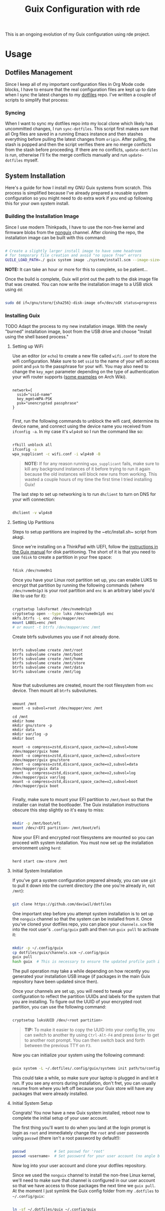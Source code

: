 # -*- org-confirm-babel-evaluate: nil -*-
#+TITLE: Guix Configuration with rde
#+PROPERTY: header-args    :tangle-mode (identity #o444)
#+PROPERTY: header-args:sh :tangle-mode (identity #o555)

This is an ongoing evolution of my Guix configuration using rde project.

* Usage
** Dotfiles Management

Since I keep all of my important configuration files in Org Mode code blocks, I have to ensure that the real configuration files are kept up to date when I sync the latest changes to my [[https://github.com/daviwil/dotfiles][dotfiles]] repo.  I've written a couple of scripts to simplify that process:

*** Syncing

When I want to sync my dotfiles repo into my local clone which likely has uncommitted changes, I run =sync-dotfiles=.  This script first makes sure that all Org files are saved in a running Emacs instance and then stashes everything before pulling the latest changes from =origin=.  After pulling, the stash is popped and then the script verifies there are no merge conflicts from the stash before proceeding.  If there are no conflicts, =update-dotfiles= is run, otherwise I'll fix the merge conflicts manually and run =update-dotfiles= myself.

** System Installation

Here's a guide for how I install my GNU Guix systems from scratch.  This process is simplified because I've already prepared a reusable system configuration so you might need to do extra work if you end up following this for your own system install.

*** Building the Installation Image

Since I use modern Thinkpads, I have to use the non-free kernel and firmware blobs from the [[https://gitlab.com/nonguix/nonguix][nonguix]] channel.  After cloning the repo, the installation image can be built with this command:

#+begin_src sh

  # Create a slightly larger install image to have some headroom
  # for temporary file creation and avoid "no space free" errors
  GUILE_LOAD_PATH=./ guix system image ./system/install.scm --image-size=6G

#+end_src

*NOTE:* It can take an hour or more for this to complete, so be patient...

Once the build is complete, Guix will print out the path to the disk image file that was created.  You can now write the installation image to a USB stick using =dd=:

#+begin_src sh

  sudo dd if=/gnu/store/{sha256}-disk-image of=/dev/sdX status=progress

#+end_src

*** Installing Guix

TODO Adapt the process to my new installation image.
With the newly "burned" installation image, boot from the USB drive and choose "Install using the shell based process."

**** Setting up WiFi

Use an editor (or =echo=) to create a new file called =wifi.conf= to store the wifi configuration.  Make sure to set =ssid= to the name of your wifi access point and =psk= to the passphrase for your wifi.  You may also need to change the =key_mgmt= parameter depending on the type of authentication your wifi router supports ([[https://wiki.archlinux.org/index.php/Wpa_supplicant#Configuration][some examples]] on Arch Wiki).

#+begin_src

  network={
    ssid="ssid-name"
    key_mgmt=WPA-PSK
    psk="unencrypted passphrase"
  }

#+end_src

First, run the following commands to unblock the wifi card, determine its device name, and connect using the device name you received from =ifconfig -a=.  In my case it's =wlp4s0= so I run the command like so:

#+begin_src sh

  rfkill unblock all
  ifconfig -a
  wpa_supplicant -c wifi.conf -i wlp4s0 -B

#+end_src

#+begin_quote

*NOTE:* If for any reason running =wpa_supplicant= fails, make sure to kill any background instances of it before trying to run it again because the old instances will block new runs from working.  This wasted a couple hours of my time the first time I tried installing Guix!

#+end_quote

The last step to set up networking is to run =dhclient= to turn on DNS for your wifi connection:

#+begin_src sh

  dhclient -v wlp4s0

#+end_src

**** Setting Up Partitions

Steps to setup partitions are inspired by the ~etc/install.sh~ script from akagi.

Since we're installing on a ThinkPad with UEFI, follow the [[https://guix.gnu.org/manual/en/guix.html#Disk-Partitioning][instructions in the Guix manual]] for disk partitioning.  The short of it is that you need to use =fdisk= to create a partition in your free space:

#+begin_src sh

  fdisk /dev/nvme0n1

#+end_src

Once you have your Linux root partition set up, you can enable LUKS to encrypt that partition by running the following commands (where =/dev/nvme0n1p3= is your root partition and =enc= is an arbitrary label you'd like to use for it):

#+begin_src sh

  cryptsetup luksFormat /dev/nvme0n1p3
  cryptsetup open --type luks /dev/nvme0n1p5 enc
  mkfs.btrfs -L enc /dev/mapper/enc
  mount LABEL=enc /mnt
  # or mount -t btrfs /dev/mapper/enc /mnt

#+end_src

Create btrfs subvolumes you use if not already done.

#+begin_src

btrfs subvolume create /mnt/root
btrfs subvolume create /mnt/boot
btrfs subvolume create /mnt/home
btrfs subvolume create /mnt/store
btrfs subvolume create /mnt/data
btrfs subvolume create /mnt/log

#+end_src

Now that subvolumes are created, mount the root filesystem from =enc= device. Then mount all =btrfs= subvolumes.

#+begin_src

umount /mnt
mount -o subvol=root /dev/mapper/enc /mnt

cd /mnt
mkdir home
mkdir gnu/store -p
mkdir data
mkdir var/log -p
mkdir boot

mount -o compress=zstd,discard,space_cache=v2,subvol=home /dev/mapper/guix home
mount -o compress=zstd,discard,space_cache=v2,subvol=store /dev/mapper/guix gnu/store
mount -o compress=zstd,discard,space_cache=v2,subvol=data /dev/mapper/guix data
mount -o compress=zstd,discard,space_cache=v2,subvol=log /dev/mapper/guix var/log
mount -o compress=zstd,discard,space_cache=v2,subvol=boot /dev/mapper/guix boot

#+end_src

Finally, make sure to mount your EFI partition to =/mnt/boot= so that the installer can install the bootloader.  The Guix installation instructions obscure this step slightly so it's easy to miss:

#+begin_src sh

  mkdir -p /mnt/boot/efi
  mount /dev/<EFI partition> /mnt/boot/efi

#+end_src

Now your EFI and encrypted root filesystems are mounted so you can proceed with system installation.  You must now set up the installation environment using =herd=:

#+begin_src sh

  herd start cow-store /mnt

#+end_src

**** Initial System Installation

If you've got a system configuration prepared already, you can use =git= to pull it down into the current directory (the one you're already in, not =/mnt=):

#+begin_src sh

  git clone https://github.com/daviwil/dotfiles

#+end_src

One important step before you attempt system installation is to set up the =nonguix= channel so that the system can be installed from it.  Once you've cloned your dotfiles repo, you can place your =channels.scm= file into the root user's =.config/guix= path and then run =guix pull= to activate it:

#+begin_src sh

  mkdir -p ~/.config/guix
  cp dotfiles/guix/channels.scm ~/.config/guix
  guix pull
  hash guix  # This is necessary to ensure the updated profile path is active!

#+end_src

The pull operation may take a while depending on how recently you generated your installation USB image (if packages in the main Guix repository have been updated since then).

Once your channels are set up, you will need to tweak your configuration to reflect the partition UUIDs and labels for the system that you are installing.  To figure out the UUID of your encrypted root partition, you can use the following command:

#+begin_src sh

  cryptsetup luksUUID /dev/<root partition>

#+end_src

#+begin_quote

**TIP:** To make it easier to copy the UUID into your config file, you can switch to another tty using =Ctrl-Alt-F4= and press =Enter= to get to another root prompt.  You can then switch back and forth between the previous TTY on =F3=.

#+end_quote

Now you can initialize your system using the following command:

#+begin_src sh

  guix system -L ~/.dotfiles/.config/guix/systems init path/to/config.scm /mnt

#+end_src

This could take a while, so make sure your laptop is plugged in and let it run.  If you see any errors during installation, don't fret, you can usually resume from where you left off because your Guix store will have any packages that were already installed.

**** Initial System Setup

Congrats!  You now have a new Guix system installed, reboot now to complete the initial setup of your user account.

The first thing you'll want to do when you land at the login prompt is login as =root= and immediately change the =root= and user passwords using =passwd= (there isn't a root password by default!):

#+begin_src sh

  passwd             # Set passwd for 'root'
  passwd <username>  # Set password for your user account (no angle brackets)

#+end_src

Now log into your user account and clone your dotfiles repository.

Since we used the =nonguix= channel to install the non-free Linux kernel, we'll need to make sure that channel is configured in our user account so that we have access to those packages the next time we =guix pull=.  At the moment I just symlink the Guix config folder from my =.dotfiles= to =~/.config/guix=:

#+begin_src sh

  ln -sf ~/.dotfiles/guix ~/.config/guix

#+end_src

Verify that your =channels.scm= file is in the target path (=~/.config/guix/channels.scm=) and then run =guix pull= to sync in the new channel.

Now you can install the packages that you want to use for day-to-day activities.  I separate different types of packages into individual manifest files and manage them with my =activate-profiles= script:

#+begin_src sh

  activate-profiles desktop emacs

#+end_src

Now the packages for these manifests will be installed and usable.  They can be updated in the future by using the =update-profiles= script.

** Next steps ?
- need to find a way to centralize shortcut management.
* System
** Channels

Guix supports the concept of [[https://guix.gnu.org/manual/en/html_node/Channels.html#Channels][channels]] which contain Guix package definitions that can be installed on your machine.  Aside from the =%default-channels= list, I also use the [[https://gitlab.com/nonguix/nonguix][Nonguix]] channel to install packages that aren't included with Guix by default like the non-free Linux kernel. I generate my real =.config/guix/channels.scm= file based on this snippets.

*Channel commits*
=freeze= keyword is necessary until better lookup-commits function.
#+NAME: channel-commits
#+begin_src emacs-lisp
'((base .
   ((freeze      . nil)
    (nonguix     . "674d04a5fbd8689ab5ff27271a656f711fc77c54")
    (rde         . "051e0f77aef5610d1e74745cf9e2303b034462c3")
    (guixrus     . "b6b33d810d7eb871ae250f86f64a009f6907db42")
    (guix-url    . "https://git.savannah.gnu.org/git/guix.git")
    (guix        . "8f0d45ccac3f6cee69eba8de5e4ae5e5555f1a3d")))
  (Precision-3571 .
   ((freeze      . nil)
    (guixrus     . "df9cf64d55fa14d2640d65ac845383a0c49a3ed4"))))
#+end_src

#+NAME: lookup-commits
#+begin_src emacs-lisp :var data=channel-commits var="a var name"
(let* ((subtree (assoc (intern system-name) data))
       (change-url (cdr (assoc 'guix-url subtree)))
       (try-it (or (cdr (assoc 'freeze subtree))
                   (cdr (assoc 'freeze (assoc 'base data))))))
  (if (equal var 'guix-url)
    (if (stringp change-url)
        `(url ,change-url)
        `(url ,(cdr (assoc 'guix-url (assoc 'base data)))))
    (if try-it
      (let* ((try-system-name-commit
               (cdr (assoc var (assoc (intern system-name) data)))))
        (if (stringp try-system-name-commit)
          `(commit ,try-system-name-commit)
          `(commit ,(cdr (assoc var (assoc 'base data))))))
      "")))
#+end_src

#+RESULTS: lookup-commits

*.config/guix/channels.scm:*

#+begin_src scheme :tangle ".guix-channel" :noweb yes
(channel
  (version 0)
  (url "/home/graves/.dotfiles/")
  (dependencies
    (channel
      (name nonguix)
      (url "https://gitlab.com/nonguix/nonguix")
      <<lookup-commits(var='nonguix)>>
      (introduction
        (make-channel-introduction
          "897c1a470da759236cc11798f4e0a5f7d4d59fbc"
          (openpgp-fingerprint
            "2A39 3FFF 68F4 EF7A 3D29  12AF 6F51 20A0 22FB B2D5"))))
    (channel
      (name rde)
      (url "https://git.sr.ht/~abcdw/rde")
      <<lookup-commits(var='rde)>>
      (introduction
        (make-channel-introduction
          "257cebd587b66e4d865b3537a9a88cccd7107c95"
          (openpgp-fingerprint
            "2841 9AC6 5038 7440 C7E9  2FFA 2208 D209 58C1 DEB0"))))
    (channel
      (name guixrus)
      (url "https://git.sr.ht/~whereiseveryone/guixrus")
      <<lookup-commits(var='guixrus)>>
      (introduction
        (make-channel-introduction
          "7c67c3a9f299517bfc4ce8235628657898dd26b2"
          (openpgp-fingerprint
            "CD2D 5EAA A98C CB37 DA91  D6B0 5F58 1664 7F8B E551"))))
    (channel
      (name guix)
      <<lookup-commits(var='guix-url)>>
      <<lookup-commits(var='guix)>>
      (introduction
        (make-channel-introduction
          "9edb3f66fd807b096b48283debdcddccfea34bad"
          (openpgp-fingerprint
            "BBB0 2DDF 2CEA F6A8 0D1D  E643 A2A0 6DF2 A33A 54FA"))))))
#+end_src

While working in some projects / directories, or when testing patches to packages and services, I may use a local channel. The configuration associated with it is stored right here. Also adding the last channel.
This part is using conditional tangling.

#+begin_src scheme :tangle "~/.config/guix/channels.scm"
;; (use-modules (guix ci)
;;              (guix channels))

(list
 (channel
  (name 'dotfiles)
  (branch "main")
  (url "/home/graves/.dotfiles/"))
 ;; (channel-with-substitutes-available
  ;; %default-guix-channel
  ;; "https://ci.guix.gnu.org")
  )
#+end_src

** File Systems

Each computer has its own file system. The small snippet =lookup= allows to use a simple ~alist~ for storing file system information.

*Devices*
#+NAME: devices
#+begin_src emacs-lisp
'((Precision-3571 .
   ((efi         . /dev/nvme0n1p1)
    (swap        . /dev/nvme0n1p2)
    (uuid-mapped . 86106e76-c07f-441a-a515-06559c617065)))
  (20AMS6GD00 .
   ((efi         . /dev/sda1)
    (swap        . /dev/sda2)
    (uuid-mapped . a9319ee9-f216-4cad-bfa5-99a24a576562))))
#+end_src

#+NAME: lookup
#+begin_src emacs-lisp :var data=devices var="a var name"
; get the value of device-type var
(cdr (assoc var
            ; in sub-alist with the right system-name
        (assoc (intern system-name) data)))
#+end_src

*File systems*
#+begin_src scheme :noweb-ref host-features :noweb yes

;;; Hardware/host specifis features

;; TODO: Switch from UUIDs to partition labels For better
;; reproducibilty and easier setup.  Grub doesn't support luks2 yet.

(define %swap-device
  (swap-space (target "<<lookup(var='swap)>>")))

(define %mapped-device
  (mapped-device
    (source (uuid "<<lookup(var='uuid-mapped)>>"))
    (targets (list "enc"))
    (type luks-device-mapping)))

(define file-systems
  (append
   (map (match-lambda
	  ((subvol . mount-point)
	   (file-system
	     (type "btrfs")
	     ;;(device (file-system-label "enc"))
	     (device "/dev/mapper/enc")
	     (mount-point mount-point)
	     (options (format #f "autodefrag,compress=zstd,ssd_spread,space_cache=v2,subvol=~a" subvol))
	     (dependencies (list %mapped-device))
	     )))
	'((root . "/")
	  (store  . "/gnu/store")
	  (home . "/home")
	  (data . "/data")
	  (boot . "/boot")
	  (log  . "/var/log")))
   (list (file-system
           (mount-point "/boot/efi")
           (type "vfat")
           (device "<<lookup(var='efi)>>"))))
  )
#+end_src

** Host Features

*Guile modules*
#+begin_src scheme :noweb-ref system-modules :noweb-sep "\n"
  #:use-module (gnu system)
  #:use-module (gnu system file-systems)
  #:use-module (gnu system mapped-devices)
  #:use-module (gnu system linux-initrd)
  #:use-module (nongnu system linux-initrd)
  #:use-module (nongnu packages linux)
  #:use-module (ice-9 popen)
  #:use-module (ice-9 rdelim)
#+end_src

*Host features*
#+begin_src scheme :noweb-ref host-features

;;; Hardware/host specifis features

;; TODO: Switch from UUIDs to partition labels For better
;; reproducibilty and easier setup.  Grub doesn't support luks2 yet.

(define product-name
  (call-with-input-file "/sys/devices/virtual/dmi/id/product_name"
    (lambda (port) (read-line port))))

(define %host-features
  (list
   (feature-host-info
    #:host-name product-name
    #:timezone  "Europe/Paris")
   ;;; Allows to declare specific bootloader configuration,
   ;;; grub-efi-bootloader used by default
   ;; (feature-bootloader)
   (feature-file-systems
    #:mapped-devices (list %mapped-device)
    #:swap-devices (list %swap-device)
    #:file-systems  file-systems)
   (feature-kernel
    #:kernel linux
    #:initrd microcode-initrd
    #:initrd-modules (append (list "vmd") %base-initrd-modules)
    #:kernel-arguments
    (append (list "quiet" "rootfstype=btrfs") %default-kernel-arguments)
    #:firmware (list linux-firmware))
   (feature-hidpi)))

#+end_src

** Live OS / USB Installation Image

To install Guix on another machine, you first to build need a USB image. Since I use laptops that require non-free components, I have to build a custom installation image with the full Linux kernel. I also include a few other programs that are useful for the installation process. I adapted this image from [[https://gitlab.com/nonguix/nonguix/blob/master/nongnu/system/install.scm][one found on the Nonguix repository]], hence the copyright header.

*./usb-install.scm:*

#+begin_src scheme :tangle ./usb-install.scm :noweb yes
(define-module (usb-install)
  #:use-module (rde features)
  #:use-module (rde features base)
<<system-modules>>
<<user-features-modules>>
  #:use-module (rde features keyboard)
  #:use-module (rde features system)
  #:use-module (rde features fontutils)
  #:use-module (rde features terminals)
  #:use-module (rde features shells)
  #:use-module (rde features shellutils)
  #:use-module (rde features networking)
  #:use-module (rde packages)
  #:use-module (srfi srfi-26)
  #:use-module (gnu services)
  #:use-module (gnu services base)
  #:use-module (gnu services shepherd)
  #:use-module (gnu system keyboard)
  #:use-module (gnu packages)
  #:use-module (gnu system install)
  #:use-module (gnu system accounts)
  #:use-module (gnu system shadow)
  #:use-module (gnu packages)
  #:use-module (gnu packages compression)
  #:use-module (gnu packages version-control)
  #:use-module (gnu packages vim)
  #:use-module (gnu packages fonts)
  #:use-module (gnu packages bash)
  #:use-module (gnu packages rust-apps)
  #:use-module (gnu packages curl)
  #:use-module (gnu packages base)
  #:use-module (gnu packages bootloaders)
  #:use-module (gnu packages certs)
  #:use-module (gnu packages emacs)
  #:use-module (gnu packages gnome)
  #:use-module (gnu packages fontutils)
  #:use-module (gnu packages admin)
  #:use-module (gnu packages linux)
  #:use-module (gnu packages mtools)
  #:use-module (gnu packages file-systems)
  #:use-module (guix gexp)
  #:use-module (guix inferior)
  #:use-module (guix channels)
  #:use-module (guix modules)
  #:use-module (ice-9 match)
  #:use-module (nongnu packages linux)
  #:use-module ((system desktop) #:prefix desktop:)
  ;;#:use-module ((system connections) #:prefix connections:)
)

(define imported:%installation-services
  (@@ (gnu system install) %installation-services))

(use-modules (gnu system file-systems))
(define-public live-file-systems
  (list (file-system
           (mount-point "/")
           (device (file-system-label "Guix_image"))
           (type "ext4"))
         (file-system
           (mount-point "/tmp")
           (device "none")
           (type "tmpfs")
           (check? #f))))

;;; User features are used for both live-os and usb-image.
<<user-features>>

(use-modules (gnu services))
(define-public live-install
  (rde-config
   (features
    (append
     %user-features
     (list
      ;; (feature-host-info
       ;; #:host-name "gnu"
       ;; #:timezone  "Europe/Paris")
      (feature-file-systems
       #:file-systems
       ;; (append
        live-file-systems
         ;; (list %pseudo-terminal-file-system
               ;; %shared-memory-file-system
               ;; %efivars-file-system
               ;; %immutable-store))
        )
      (feature-kernel
       #:kernel linux
       #:firmware (list linux-firmware))
      (feature-base-packages
       #:system-packages
       (append
        (list
         ripgrep vim git
         exfat-utils fuse-exfat ntfs-3g
         zip unzip
         network-manager
         emacs-no-x-toolkit
         curl htop gnu-make
         glibc         ; for 'tzselect' & co.
         fontconfig
         font-dejavu font-gnu-unifont
         grub          ; mostly so xrefs to its manual work
         nss-certs)    ; To access HTTPS, use git, etc.
        %base-packages-disk-utilities
        %base-packages))
      (feature-base-services
       #:guix-substitute-urls
       (cons*
        "https://substitutes.nonguix.org"
        ;; (string-append "https://" (getenv "URI_service_substitutes"))
        %default-substitute-urls)
       #:guix-authorized-keys
       (cons*
        (local-file "./keys/nonguix.pub")
        (local-file "./keys/my-substitutes-key.pub")
        %default-authorized-guix-keys)
       #:base-services
       (let* ((path "/share/consolefonts/ter-132n")
              (font #~(string-append #$font-terminus #$path))
              (ttys '("tty1" "tty2" "tty3" "tty4" "tty5" "tty6")))
         (append
          (list
           (simple-service
            'channels-and-sources
            etc-service-type
            `(("channels.scm" ,(local-file "../.config/guix/channels.scm"))
              ("guix-sources" ,(local-file "../.local/src/guix"
                                           #:recursive? #t))
              ("rde-sources" ,(local-file "../.local/src/rde"
                                          #:recursive? #t)))))
          (modify-services (imported:%installation-services)
            (console-font-service-type
             config =>
             (map (cut cons <> font) ttys))
            )))))))))

(define-public live-usb
  (rde-config-operating-system live-install))

#+end_src

#+begin_src scheme :noweb-ref live-os
(use-modules (gnu services))
(define-public live-config
  (rde-config
   (features
    (append
     %user-features
     %main-features
     (list
      ;; (feature-host-info
       ;; #:host-name "gnu"
       ;; #:timezone  "Europe/Paris")

      (feature-file-systems
       #:file-systems live-file-systems)
      (feature-kernel
       #:kernel linux
       #:firmware (list linux-firmware))
      (feature-hidpi)
      (feature-custom-services
       #:feature-name-prefix 'live
       #:system-services
       (list
        (simple-service
         'channels-and-sources
         etc-service-type
         `(("channels.scm" ,(local-file "../.config/guix/channels.scm"))
           ("guix-sources" ,(local-file "../.local/src/guix"
                                        #:recursive? #t))
           ("rde-sources" ,(local-file "../.local/src/rde"
                                       #:recursive? #t))))
        (service
         gc-root-service-type
         (list %he))
        )))))))

(define-public live-os
  (rde-config-operating-system live-config))

#+end_src

*Guile modules*

#+begin_src scheme :noweb-ref modules :noweb-sep "\n"
  #:use-module (usb-install)
#+end_src

** System connections

First defining functions that allow the treatment of system connections.

#+begin_src scheme :tangle ./system/connections-utils.scm
;; NOTE: This file is generated from ~/.dotfiles/System.org.  Please see commentary there.
(define-module (system connections-utils)
  #:use-module (ice-9 match)
  #:use-module (ice-9 format)
  #:use-module (srfi srfi-1)
  #:use-module (srfi srfi-9)
  #:use-module (srfi srfi-11)
  #:use-module (srfi srfi-26)
  #:use-module (gnu home services)
  #:use-module (gnu home-services-utils)
  #:use-module (gnu services)
  #:use-module (gnu services shepherd)
  #:use-module (gnu services configuration)
  #:use-module (gnu packages gnome)
  #:use-module (guix packages)
  #:use-module (guix gexp)
  #:use-module (guix monads)
  #:use-module (guix modules)
  #:use-module (guix build utils)
  #:use-module (guix utils)
  #:use-module (guix records)
  #:use-module ((guix import utils) #:select (flatten))
  #:export (system-connections-configuration
            system-connections-extension
            system-connections-service-type
            serialize-system-connections-config))

(define (serialize-connection-section-header name value)
  (format #f "[~a~a]\n" (uglify-field-name name)
	  (if value (format #f " \"~a\"" value) "")))

(define serialize-connection-section
  (match-lambda
    ((name options)
     (cons
      (serialize-connection-section-header name #f)
      (serialize-alist #f options)))
    ((name value options)
     (cons
      (serialize-connection-section-header name value)
      (serialize-alist #f options)))))

(define (serialize-connection-config field-name val)
  #~(string-append #$@(append-map serialize-connection-section val)))

(define connection-config? list?)

(define-configuration system-connection-extension
  (config
   (connection-config '())
   "List of system connections sections.  The same format as in
@code{home-git-configuration}."))

(define-configuration system-connections-configuration
  (package
   (package network-manager)
   "The NetworkManager package to use.")
  (config
   (connection-config '())
   "List of sections and corresponding options.  Something like this:

@lisp
`((sendmail
   ((annotate . #t))))
@end lisp

will turn into this:

@example
[sendmail]
annotate=true
@end example")
  (config-extra-content
   (string-or-gexp "")
   "String or value of string-valued g-exps will be added to the end
of the configuration file."))

(define (add-connections-configuration config)

  (define (serialize-boolean val)
    (if val "true" "false"))

  (define (serialize-val val)
    (cond
     ((list? val) (serialize-list val))
     ((boolean? val) (serialize-boolean val))
     ((or (number? val) (symbol? val)) (list (maybe-object->string val)))
     (else (list val))))

  (define (serialize-field key val)
    (let ((val (serialize-val val))
          (key (symbol->string key)))
      `(,key "=" ,@val "\n")))

  (let ((connection-config
         (map car (map cdr (system-connections-configuration-config config)))))
    (map
     (lambda (con)
       (let ((name (cdr (car (car (cdr (car con)))))))
         `(,(string-append "/etc/NetworkManager/system-connections.ln/"
                           (string-delete #\space name) ".nmconnection")
           ,(apply mixed-text-file
                   (string-delete #\space name)
                   (flatten (generic-serialize-ini-config
                             #:combine-ini interpose
                             #:combine-alist list
                             #:combine-section-alist cons*
                             #:serialize-field serialize-field
                             #:fields con))))))
     connection-config)))

  ;; (let ((connection-config
  ;;        (map car (map cdr (system-connections-configuration-config config)))))
  ;;   `(("NetworkManager"
  ;;      ,(file-union
  ;;        "system-connections.ln"
  ;;        (map
  ;;         (lambda (con)
  ;;           (let ((name (cdr (car (car (cdr (car con)))))))
  ;;             `(,(string-append "system-connections.ln/"
  ;;                               (string-delete #\space name) ".nmconnection")
  ;;               ,(apply mixed-text-file
  ;;                       (string-delete #\space name)
  ;;                       (flatten (generic-serialize-ini-config
  ;;                                 #:combine-ini interpose
  ;;                                 #:combine-alist list
  ;;                                 #:combine-section-alist cons*
  ;;                                 #:serialize-field serialize-field
  ;;                                 #:fields con))))))
  ;;         connection-config)))))
  ;; )

(define (add-system-connection-packages config)
  (list (system-connections-configuration-package config)))

(define (system-connection-extensions original-config extension-configs)
  (system-connections-configuration
   (inherit original-config)
   (config
    (append (system-connections-configuration-config original-config)
	    (append-map
	     system-connection-extension-config extension-configs)))))

(define system-connections-service-type
  (service-type (name 'system-connections)
                (extensions
                 (list (service-extension
                        ;; etc-service-type
                        special-files-service-type
                        add-connections-configuration)
                       ;; (service-extension
                       ;;  home-profile-service-type
                       ;;  add-system-connection-packages)
                  ))
		(compose identity)
		(extend system-connection-extensions)
                (default-value (system-connections-configuration))
                (description "Install and configure system-connections for NetworkManager.")))

(define (generate-system-connections-documentation)
  (generate-documentation
   `((system-connections-configuration
      ,system-connections-configuration-fields))
   'system-connections-configuration))

#+end_src

Defining all system connections.

#+begin_src scheme :tangle ./system/connections.scm
;; NOTE: This file is generated from ~/.dotfiles/System.org.  Please see commentary there.
(define-module (system connections)
  #:use-module (system connections-utils)
  #:use-module (gnu services)
  #:use-module (gnu services shepherd)
  #:use-module (gnu services configuration)
  #:use-module (guix packages)
  #:use-module (guix gexp)
  #:use-module (guix build utils)
  #:use-module (ice-9 string-fun)
  #:use-module (ice-9 popen)
  #:use-module (ice-9 rdelim))

(define (wpa-psk-connection connection-id)
  (let* ((connection_id
           (string-replace-substring connection-id "-" "_"))
         (port
          (open-input-pipe
           (string-append "pass show wifi/" connection_id " 2>/dev/null")))
         (connection-psk (read-line port))
         (connection-name
          (when (string=? (read-delimited " " port) "Username:")
            (read-line port))))
    (close-pipe port)
    `(,connection-name
      ((connection
        ((id . ,connection-name)
         (uuid . ,connection-id)
         (type . wifi)))
       (wifi
        ((mode . infrastructure)
         (ssid . ,connection-name)))
       (wifi-security
        ((auth-alg . open)
         (key-mgmt . wpa-psk)
         (psk . ,connection-psk)))
       (ipv4 ((method . auto)))
       (ipv6 ((addr-gen-mode . stable-privacy)
              (method . auto)))))))

(define (wpa-eap-connection connection-id connection-eap)
  (let* ((connection_id
           (string-replace-substring connection-id "-" "_"))
         (port
          (open-input-pipe
           (string-append "pass show wifi/" connection_id " 2>/dev/null")))
         (connection-password (read-line port))
         (connection-identity
          (when (string=? (read-delimited " " port) "Username:")
            (read-line port)))
         (connection-name
          (when (string=? (read-delimited " " port) "URI:")
            (read-line port))))
    (close-pipe port)
    `(,connection-name
      ((connection
        ((id . ,connection-name)
         (uuid . ,connection-id)
         (type . wifi)))
       (wifi
        ((mode . infrastructure)
         (ssid . ,connection-name)))
       (wifi-security ((key-mgmt . wpa-eap)))
       ("802-1x"
        ((eap . ,connection-eap)
         (identity . ,connection-identity)
         (password . ,connection-password)
         (phase2-auth . mschapv2)))
       (ipv4 ((method . auto)))
       (ipv6 ((addr-gen-mode . stable-privacy)
              (method . auto)))))))

(define-public services
  (cons*
   (service
    system-connections-service-type
    (system-connections-configuration
     (config
      `(,(wpa-psk-connection "48d6ad3c-a415-4f46-b4db-6722f30d6ce4")
        ,(wpa-psk-connection "6aa57df9-ce9f-4fa7-a0de-c13f9120b392")
        ,(wpa-psk-connection "100deaa3-5775-46f2-ba53-1641889f5934")
        ,(wpa-psk-connection "dfb8c014-f4a0-4484-ac0e-48a5f7ad1b28")
        ,(wpa-psk-connection "e525ce2a-05f7-45d0-9cce-22ca44d9eaac")
        ,(wpa-psk-connection "2aa8f21b-ce79-42f9-8475-82c1f3f6a091")
        ,(wpa-psk-connection "9dceec52-08b0-4b60-8254-0cfb386d8e19")
        ,(wpa-psk-connection "dba6f528-451f-440e-953b-c9d2ebae61d4")
        ,(wpa-psk-connection "7db52c41-bec4-4763-977d-873e07377fc3")
        ,(wpa-psk-connection "85a2f17b-39f4-4ff9-8914-0b175a266913")
        ,(wpa-psk-connection "92c2cea4-f8c1-4ff3-a71d-9512309a09ba")
        ,(wpa-psk-connection "8213663d-a88f-430c-804f-916e97238692")
        ,(wpa-psk-connection "683a3c4d-9d63-444f-819d-91f9ad512cdc")
        ,(wpa-psk-connection "62d31516-d06a-4a2b-b240-5b39866eace8")
        ,(wpa-psk-connection "d5d5ed62-5a95-47e9-8c80-2aba90d8cab1")
        ,(wpa-eap-connection
          "61201506-ff48-4e37-9089-083bfb0384b0" "peap;")
        ,(wpa-eap-connection
          "e7d0c5aa-92fe-4686-bd54-0bc447ddf775" "ttls;")
        ,(wpa-eap-connection
          "8f03eb94-be5c-4d44-a6f7-f2c8290d4552" "ttls;")
        ,(let* ((connection-id "dfacb629-a107-4714-a4f6-7d6bf2e661f0")
                (connection_id
                 (string-replace-substring connection-id "-" "_"))
                (port
                 (open-input-pipe
                  (string-append "pass show wifi/" connection_id " 2>/dev/null")))
                (connection-password (read-line port))
                (connection-identity
                 (when (string=? (read-delimited " " port) "Username:")
                   (read-line port)))
                (connection-name
                 (when (string=? (read-delimited " " port) "URI:")
                   (read-line port))))
           `(,connection-name
             ((connection
               ((id . ,connection-name)
                (uuid . ,connection-id)
                (type . ethernet)))
              ;; (ethernet . (#~""))
              ("802-1x"
               ((eap . "ttls;")
                (identity . ,connection-identity)
                (password . ,connection-password)
                (phase2-autheap . mschapv2)))
              (ipv4 ((method . auto)))
              (ipv6 ((addr-gen-mode . stable-privacy)
                     (method . auto))))))
         ))
     ))))
#+end_src

Note that we added a few lines in the Makefile for allowing NetworkManager to work with plain-files instead of links, which seem to not be allowed by NetworkManager.

* Home
** GnuPG
Asymmetric / public-key cryptography use cases
- Sign the work (binaries, commits, tags)
- Encrypt (files, emails, passwords)
- Authenticate (SSH, Git, VPN)
- Create and sign other keys

*** Managing keys
See https://gist.github.com/abcdw/3ee8fc771ce5b0b9e50ce670756cbe2d for more info.

**** Generating key and subkeys
Do it in a safe environment.
#+begin_src shell
gpg --expert --full-generate-key
gpg --edit-key
addkey
#+end_src
**** Backing up keys
#+begin_src shell
# Use encrypted flash drive or similiar tool instead of ~/gpg-backup dir
# For more information: https://github.com/drduh/YubiKey-Guide#backup
mkdir ~/gpg-backup
gpg --export-secret-keys > ~/gpg-backup/keys.gpg
gpg --export-secret-subkeys > ~/gpg-backup/subkeys.gpg
#+end_src
**** Publishing key
- keyserver
- web
- email/etc
**** Searching for key
#+begin_src shell
gpg --keyserver keyserver.ubuntu.com --search-keys KEYID
#+end_src
**** Importing keys
**** Generating ssh public key
https://wiki.archlinux.org/index.php/GnuPG#SSH_agent
https://github.com/drduh/YubiKey-Guide#ssh
**** Extending expire date
**** TODO Management :
- one main key
- subkeys for different use cases :
  - work
  - ecological awakening
  - free software contributions

*** Source code

*Guix packages*

#+begin_src scheme :noweb-ref packages :noweb-sep ""
"pinentry-bemenu"
"bemenu"
"pam-gnupg"

#+end_src

** SSH

#+begin_src scheme :tangle ./home/services/ssh-utils.scm

(define-module (home services ssh-utils)
  #:use-module (guix gexp)
  #:use-module (ice-9 popen)
  #:use-module (ice-9 rdelim)
  #:use-module (gnu home-services ssh))

(define-public (ssh-config id)
  (let* ((port
          (open-input-pipe
           (string-append "pass show ssh/ssh_" id " 2>/dev/null")))
         (key (read-line port))
         (ssh-user
          (when (string=? (read-delimited " " port) "Username:")
            (read-line port)))
         (uri
          (when (string=? (read-delimited " " port) "URI:")
            (read-line port)))
         (ssh-port
          (when (string=? (read-delimited " " port) "Port:")
            (read-line port)))
         (hostkey
          (when (string=? (read-delimited " " port) "HostKey:")
            (read-line port)))
         (ssh-options
          `((hostname . ,uri)
            (identity-file . ,(string-append "~/.ssh/" key))
            (port . ,ssh-port)
            (user . ,ssh-user))))
    (close-pipe port)
    (list (ssh-host
           (host id)
           (options ssh-options))
          (string-append uri " " hostkey "\n"))))

#+end_src

*Guile modules*
#+begin_src scheme :noweb-ref modules :noweb-sep "\n"
  #:use-module (gnu packages ssh)
  #:use-module (rde features ssh)
  #:use-module (home services ssh-utils)
#+end_src

*Main features*
#+begin_src scheme :noweb-ref main-features :noweb-sep "\n"
(feature-ssh
    #:ssh-configuration
    (home-ssh-configuration
     (package openssh-sans-x)
     (toplevel-options
      '((match . "host * exec \"gpg-connect-agent UPDATESTARTUPTTY /bye\"")))
     (user-known-hosts-file
      '("~/.dotfiles/home/config/ssh/known_hosts"
        "~/.ssh/my_known_hosts"))
     (default-host "*")
     (default-options
       '((address-family . "inet")))
     (extra-config
      `(,(car (ssh-config "my_git"))
        ,(car (ssh-config "my_server"))
        ,(car (ssh-config "my_dev"))
        ,(car (ssh-config "pre_site"))
        ,(car (ssh-config "pre_bitwarden"))))))
#+end_src

*Files*
#+begin_src scheme :noweb-ref ssh-files
`(".ssh/id_rsa.pub" ,(local-file "keys/id_rsa.pub"))
`(".ssh/id_ed25519.pub" ,(local-file "keys/id_ed25519.pub"))
`(".ssh/id_rsa_git.pub" ,(local-file "keys/id_rsa_git.pub"))
`(".ssh/my_known_hosts"
            ,(plain-file "my_known_hosts"
            (string-append
             (car (cdr (ssh-config "my_git")))
             (car (cdr (ssh-config "my_server")))
             (car (cdr (ssh-config "my_dev")))
             (car (cdr (ssh-config "pre_site")))
             (car (cdr (ssh-config "pre_bitwarden")))
             (car (cdr (ssh-config "inari"))))))
#+end_src

** Window Management

*Guile modules*
#+begin_src scheme :noweb-ref modules :noweb-sep "\n"
#:use-module (home packages swayr)
#:use-module (home features wm)
#+end_src

*Main features*
#+begin_src scheme :noweb-ref main-features :noweb-sep "\n"
(feature-sway
 #:xwayland? #t
 #:extra-config
 `(
   (bindsym
    --to-code
    (($mod+Shift+$left exec env RUST_BACKTRACE=1 swayr next-window all-workspaces >> ~/.local/var/log/swayr.log 2>&1)
     ($mod+Shift+$right exec env RUST_BACKTRACE=1 swayr prev-window all-workspaces >> ~/.local/var/log/swayr.log 2>&1)
     ($mod+Shift+s exec "grim -g \"$(slurp)\" - | swappy -f -")
     (Print exec "grim - | wl-copy -t image/png")
     ($mod+dollar exec makoctl dismiss --all)
     ($mod+exclam exec makoctl set-mode dnd)
     ($mod+Shift+exclam exec makoctl set-mode default)
     ($mod+p exec ~/.dotfiles/home/scripts/menu_pass)
     ($mod+u exec menuunicode)
     ($mod+w exec chromium)
     ($mod+Shift+w exec chromium --incognito)
     ;; ($mod+Shift+o exec emacsclient -c -e "'(dired /home/graves)'")
     ($mod+m exec ~/.dotfiles/home/scripts/playm)
     ($mod+Shift+m exec killall mpv)
     ($mod+Escape exec env RUST_BACKTRACE=1 swayr switch-window >> ~/.local/var/log/swayr.log 2>&1)
     ($mod+Delete exec env RUST_BACKTRACE=1 swayr quit-window >> ~/.local/var/log/swayr.log 2>&1)
     ($mod+Tab exec env RUST_BACKTRACE=1 swayr switch-to-urgent-or-lru-window >> ~/.local/var/log/swayr.log 2>&1)
     ($mod+Shift+Space exec env RUST_BACKTRACE=1 swayr switch-workspace-or-window >> ~/.local/var/log/swayr.log 2>&1)
     ($mod+c exec env RUST_BACKTRACE=1 swayr execute-swaymsg-command >> ~/.local/var/log/swayr.log 2>&1)
     ($mod+Shift+c exec env RUST_BACKTRACE=1 swayr execute-swayr-command >> ~/.local/var/log/swayr.log 2>&1)
     ))

   (exec wlsunset -l 48.86 -L 2.35 -T 6500 -t 3000)
   (exec mako)
   (exec env RUST_BACKTRACE=1 RUST_LOG=swayr=debug swayrd > ~/.local/var/log/swayrd.log 2>&1)

   (workspace_auto_back_and_forth yes)
   (focus_follows_mouse no)
   (smart_borders on)
   (title_align center)


   (output * bg
           ,(string-append
             (getenv "HOME")
             "/.dotfiles/home/share/fond_pre.jpg") fill)
   (output eDP-1 scale 1)

   (assign "[app_id=\"nyxt\"]" 3)
   (assign "[app_id=\"chromium-browser\"]" 3)

   (for_window
    "[app_id=\"^.*\"]"
    inhibit_idle fullscreen)
   (for_window
    "[title=\"^(?:Open|Save) (?:File|Folder|As).*\"]"
    floating enable, resize set width 70 ppt height 70 ppt)

   (client.focused "#EEEEEE" "#005577" "#770000" "#770000" "#770000")
   (client.unfocused "#BBBBBB" "#222222" "#444444")
   (seat * xcursor_theme Adwaita 24)

   ;; (bindswitch --reload --locked lid:on exec /run/setuid-programs/swaylock)

   ;; FIXME: Use absolute path, move to feature-network
   (exec nm-applet --indicator)

   ;; (bindsym $mod+Shift+o ,#~"[floating]" kill)
   (input type:touchpad
          ;; TODO: Move it to feature-sway or feature-mouse?
          ( ;; (natural_scroll enabled)
           (tap enabled)))))
(feature-sway-run-on-tty
 #:sway-tty-number 1)
(feature-sway-screenshot)
;; (feature-sway-statusbar
;;  #:use-global-fonts? #f)
(feature-waybar
 #:waybar-modules
 (list
  (waybar-sway-workspaces)
  ;; (waybar-sway-window)
  (waybar-tray)
  (waybar-idle-inhibitor)
  ;; (waybar-temperature)
  (waybar-sway-language)
  (waybar-battery #:intense? #f)
  (waybar-clock)))
(feature-swayidle)
(feature-swaylock
 #:swaylock (@ (gnu packages wm) swaylock-effects)
 ;; The blur on lock screen is not privacy-friendly.
 #:extra-config '(;; (screenshots)
                  ;; (effect-blur . 7x5)
                  (clock)))
#+end_src

*Guix packages*

#+begin_src scheme :noweb-ref packages :noweb-sep ""
"swayr"

#+end_src


** Mail

*Guile modules*
#+begin_src scheme :noweb-ref modules :noweb-sep "\n"
  #:use-module (rde features mail)
  #:use-module (guix build utils)
  #:use-module (srfi srfi-1)
  #:use-module (gnu packages mail)
#+end_src

*Mail configuration*
#+begin_src scheme :noweb-ref mail-utils
(define %mail-list
  (let ((passdir (string-append (getenv "HOME") "/.local/var/lib/password-store")))
    (map (lambda file
           (string-drop
            (string-drop-right (car file) (string-length ".gpg"))
            (+ 1 (string-length passdir))))
         (find-files passdir "@[-a-z\\.]+\\.[a-z]{2,3}\\.gpg$"))))

(define (id->type id)
  (cond
    ((string=? id "neleves") 'enpc)
    ((string=? id "ngmx") 'gmx-fr)
    ((string=? id "ngmail") 'gmail)
    (#t 'ovh)))

(define (user->id user)
      (string-append
        (string-take user 1)
          (car (string-split (car (cdr (string-split user #\@))) #\.))))

(define* (single-mail-acc user)
  "Make a simple mail-account with ovh type by default."
(let* ((id_ (user->id user)))
 (list
  (mail-account
   (id (string->symbol id_))
   (fqda user)
   (type (id->type id_))
   (pass-cmd (string-append "pass show " user " | head -1"))))))

(define my-msmtp-provider-settings
  (acons 'enpc '((host . "boyer2.enpc.fr")
                 (port . 465)
                 (tls_starttls . off))
          %default-msmtp-provider-settings))

(define (my-mail-directory-fn config)
  (string-append (getenv "XDG_STATE_HOME") "/mail"))

;; (define* (mail-lst id fqda urls)
;;   "Make a simple mailing-list."
;;   (mailing-list
;;    (id   id)
;;    (fqda fqda)
;;    (config (l2md-repo
;;             (name (symbol->string id))
;;             (urls urls)))))

(define enpc-isync-settings
  (generate-isync-serializer "messagerie.enpc.fr"
    (@@ (rde features mail) gandi-folder-mapping)
    #:cipher-string 'DEFAULT@SECLEVEL=1
    #:pipeline-depth 1))

(define %isync-serializers
  (acons 'enpc enpc-isync-settings
         (@@ (rde features mail) %default-isync-serializers)))

(define %isync-global-settings
  `((Create Near)
    (Expunge Both)
    (SyncState *)
    (MaxMessages 0)
    (ExpireUnread no)
    ,#~""))
#+end_src

*Mail features*
#+begin_src scheme :noweb-ref main-features
(feature-mail-settings
  #:mail-accounts
    (append-map single-mail-acc %mail-list)
  #:mail-directory-fn my-mail-directory-fn
 ;;  #:mailing-lists (list (mail-lst 'guix-devel "guix-devel@gnu.org"
                                  ;; '("https://yhetil.org/guix-devel/0"))
                        ;; (mail-lst 'guix-bugs "guix-bugs@gnu.org"
                                  ;; '("https://yhetil.org/guix-bugs/0"))
                        ;; (mail-lst 'guix-patches "guix-patches@gnu.org"
                                  ;; '("https://yhetil.org/guix-patches/1")))
)
(feature-msmtp
 #:msmtp msmtp
 #:msmtp-provider-settings my-msmtp-provider-settings)
(feature-isync
 #:mail-account-ids
  (append-map
    (lambda (x) (list (string->symbol (user->id x)))) %mail-list)
 #:isync-global-settings %isync-global-settings
 #:isync-serializers %isync-serializers
 #:isync-verbose #t)
(feature-notmuch)
(feature-emacs-message)
#+end_src

** User features

*Guile modules*
#+begin_src scheme :noweb-ref user-features-modules :noweb-sep "\n"
  #:use-module (rde features gnupg)
  #:use-module (rde features keyboard)
  #:use-module (rde features password-utils)
#+end_src

#+begin_src scheme :noweb-ref user-features

(define-public %user-features
  (list
   (feature-user-info
    #:user-name "graves"
    #:full-name "Nicolas Graves"
    #:email "ngraves@ngraves.fr"
    #:user-initial-password-hash
    "gaAxdKLOplpY2"
    ;; (crypt "bob" "$6$abc")

    ;; WARNING: This option can reduce the explorability by hiding
    ;; some helpful messages and parts of the interface for the sake
    ;; of minimalistic, less distractive and clean look.  Generally
    ;; it's not recommended to use it.
    #:emacs-advanced-user? #t)
   (feature-gnupg
    #:gpg-primary-key "3F61A23D53B5B118"
    #:gpg-smart-card? #f)

   (feature-password-store
    #:remote-password-store-url "git@git.sr.ht:~ngraves/pass")

   (feature-keyboard
    ;; To get all available options, layouts and variants run:
    ;; cat `guix build xkeyboard-config`/share/X11/xkb/rules/evdev.lst
    #:keyboard-layout
    (keyboard-layout
     "fr,fr" "latin9,bepo"
     #:options '("caps:escape" "grp:shifts_toggle")))))

#+end_src

** Utils
*** Themes

*Guix Packages*

#+begin_src scheme :noweb-ref packages :noweb-sep ""
"hicolor-icon-theme"
"adwaita-icon-theme"
"gnome-themes-standard"
"papirus-icon-theme"
"arc-theme"
#+end_src

*** Sound

*Guix Packages*

#+begin_src scheme :noweb-ref packages :noweb-sep ""
  "pavucontrol"
  "alsa-utils"
#+end_src

*** Music

*Guix Packages*

#+begin_src scheme :noweb-ref packages :noweb-sep ""
  "youtube-dl"
#+end_src

*** Bluetooth

*Guix Packages*

#+begin_src scheme :noweb-ref packages :noweb-sep ""
  "bluez"
#+end_src

*** Image

*Guix Packages*

#+begin_src scheme :noweb-ref packages :noweb-sep ""
  "swappy"
  "grim"
  "slurp"
  "imv"
#+end_src

*** Video
*Guix Packages*

#+begin_src scheme :noweb-ref packages :noweb-sep ""
"ffmpeg"
#+end_src

*** Documents

*Guix Packages*

#+begin_src scheme :noweb-ref packages :noweb-sep ""
"rsync"
"zathura"
"zathura-pdf-mupdf"
"calibre"
"thunar"
#+end_src

*** Flatpak

The rationale for using flatpak is that some very popular applications are not present on GNU Guix. I'm trying to keep minimal dependencies on flatpak packages.

I'm using Ferdi to minimize the need to install various packages for discord, slack & co. And to keep configuration somewhere, although this time not in my dotfiles. Ferdi has had a few issues in the last couple of months, but seems to be online working again.

Proprietary apps and apps that use non-GTK, non-Qt toolkits are often limited to X11-only, which means they require =Xwayland= in order to work in a Wayland session. Hence the ~(xwayland enable)~ option in Sway configuration.

Some settings to add on wayland include ~--socket=wayland~ and ~--enable-features=UseOzonePlatform --ozone-platform=wayland~ (if the app is based on Electron).

In any way, we can imagine flatpak apps to be put in a wrapper to avoid repeat actions, when essential to a workflow. Maybe a hint for a future contribution ?

#+begin_src scheme :noweb-ref packages :noweb-sep ""
  "flatpak"

#+end_src

*** Browsers

*Guix Packages*

#+begin_src scheme :noweb-ref packages :noweb-sep ""
"ungoogled-chromium-wayland"
"ublock-origin-chromium"
"nyxt"
#+end_src

*** Misc

*Guix packages*

#+begin_src scheme :noweb-ref packages :noweb-sep ""
"figlet"
"libnotify"
"wl-clipboard"
"wev"
"recutils"
"binutils"
"ripgrep"
"curl"
#+end_src

* Profile

#+begin_src scheme :tangle ./config.scm :noweb yes
(define-module (home config)
  #:use-module (rde features)
  #:use-module (rde features base)
<<modules>>
<<system-modules>>
  #:use-module (rde features system)
  #:use-module (rde features xdisorg)
  #:use-module (rde features xdg)
  #:use-module (rde features version-control)
  #:use-module (rde features fontutils)
  #:use-module (rde features terminals)
  #:use-module (rde features tmux)
  #:use-module (rde features shells)
  #:use-module (home features shells)
  #:use-module (rde features shellutils)
  #:use-module (rde features emacs)
  #:use-module (rde features linux)
  #:use-module (rde features video)
  #:use-module (rde features markup)
  #:use-module (rde features networking)
  #:use-module (home features emacs)
  #:use-module (gnu services)
  #:use-module (gnu home services)
  #:use-module (gnu system keyboard)
  #:use-module (gnu packages)
  #:use-module (gnu packages emacs-xyz)
  #:use-module (rde packages)
  #:use-module (rde packages emacs)
  #:use-module (rde packages emacs-xyz)
  #:use-module (gnu packages fonts)
  #:use-module (guix gexp)
  #:use-module (guix inferior)
  #:use-module (guix channels)
  #:use-module (ice-9 match))


;;; User-specific features

<<mail-utils>>

;; Initial user's password hash will be available in store, so it's
;; use this feature with care
;; (display (crypt "hi" "$6$abc"))


;;; Generic features should be applicable for various hosts/users/etc

(define* (pkgs #:rest lst)
  (map specification->package+output lst))

(define* (pkgs-vanilla #:rest lst)
  "Packages from guix channel."
  (define channel-guix
    (list (channel
           (name 'guix)
           (url "https://git.savannah.gnu.org/git/guix.git")
           ;(commit
           ; "2b6af630d61dd5b16424be55088de2b079e9fbaf")
           )))

  (define inferior (inferior-for-channels channel-guix))
  (define (get-inferior-pkg pkg-name)
    (car (lookup-inferior-packages inferior pkg-name)))

   (map get-inferior-pkg lst))

;;; WARNING: The order can be important for features extending
;;; services of other features.  Be careful changing it.
(define %main-features
  (list
   (feature-custom-services
    #:feature-name-prefix 'ixy
    #:system-services
    (list
     ;; (service nix-service-type)
     )
    #:home-services
    ;; TODO: move to feature-irc-settings
    (list
      (service
      home-files-service-type
      (list
       <<ssh-files>>
       ;; `(".local/share/applications" ,(local-file "home/share/applications" #:recursive? #t))
       ;; `(".local/share/cheat" ,(local-file "home/share/cheat" #:recursive? #t))
       ;; `(".config/guix/manifests" ,(local-file "home/config/guix/manifests" #:recursive? #t))
       `(".config/zathura/zathurarc" ,(local-file "home/config/zathurarc"))
       `(".config/swayr/config.toml" ,(local-file "home/config/swayr.toml"))
       `(".config/wget/wgetrc" ,(plain-file "wgetrc" "hsts-file=~/.cache/wget-hsts\n"))
       `(".config/youtube-viewer" ,(local-file "home/config/youtube-viewer" #:recursive? #t))
       ;; `(".config/mpv" ,(local-file "home/config/mpv" #:recursive? #t))
       ;; `(".xkb/symbols/programmer_beop"
         ;; ,(local-file "home/config/xkb/symbols/programmer_beop"))
       ;; `(".config/swaylock/config"
         ;; ,(plain-file "swaylock-config"
                      ;; "image=/home/graves/.dotfiles/home/share/fond_lock_pre.jpg\n"))
       ;;`(".config/pam-gnupg"
       ;;  ,(plain-file "pam-gnupg-keygrip"
       ;;               "4B8C7C409D8E286BAF9F1B075181FFE6E0AF7249"))
       `(".config/shell" ,(local-file "home/config/shell" #:recursive? #t))
       `(".rsync-filter" ,(local-file "home/config/rsync/rsync-filter"))
       `(".local/share/.rsync-filter" ,(local-file "home/config/rsync/share-rsync-filter"))
))
     ;; ((@ (gnu services) simple-service)
     ;;  'extend-shell-profile
     ;;  (@ (gnu home-services shells) home-shell-profile-service-type)
     ;;  (list
     ;;   #~(string-append
     ;;      "alias superls="
     ;;      #$(file-append (@ (gnu packages base) coreutils) "/bin/ls"))))
     ))

   (feature-base-services)
   (feature-desktop-services)
   (feature-pipewire)
   (feature-backlight #:step 5)

   (feature-fonts
    #:font-monospace (font "Iosevka" #:size 14 #:weight 'regular)
    ;; #:font-monospace (font "Fira Mono" #:size 14 #:weight 'semi-light)
    #:font-packages (list font-iosevka font-fira-mono))

   (feature-alacritty
    #:config-file (local-file "./home/config/alacritty.yml")
    #:default-terminal? #f
    #:backup-terminal? #t
    #:software-rendering? #f)
   (feature-vterm)
   (feature-my-zsh
    #:enable-zsh-autosuggestions? #t
    #:zshrc "./home/config/zsh/zshrc"
    #:zprofile "./home/config/shell/profile"
   )
   (feature-bash)
   (feature-direnv)
   (feature-git
    #:sign-commits? #t
    #:git-gpg-sign-key "3F61A23D53B5B118"
    #:git-send-email? #t)
   <<main-features>>

   (feature-rofi)

   (feature-emacs
    #:emacs
    (if (string=? (or (getenv "BUILD_SUBMITTER") "") "git.sr.ht")
        (@ (gnu packages emacs) emacs-next-pgtk)
        emacs-next-pgtk-latest)
    #:extra-init-el `()
    #:additional-elisp-packages
    (append
     (list emacs-consult-dir)
     (pkgs "emacs-hl-todo"
           "emacs-restart-emacs")))
   (feature-emacs-appearance
    #:deuteranopia? #f)
   (feature-emacs-faces)
   (feature-emacs-completion
    #:mini-frame? #f)
   (feature-emacs-vertico)
   (feature-emacs-eglot)
   (feature-emacs-project)
   (feature-emacs-perspective)
   (feature-emacs-input-methods)
   (feature-emacs-which-key)
   (feature-emacs-keycast #:turn-on? #f)

   (feature-emacs-dired)
   (feature-emacs-eshell)
   (feature-emacs-monocle)

   ;; TODO: Revisit <https://en.wikipedia.org/wiki/Git-annex>
   (feature-emacs-git)
   ;; TODO: <https://www.labri.fr/perso/nrougier/GTD/index.html#table-of-contents>
   (feature-emacs-org
    #:org-directory "~/areas")

   (feature-emacs-org-agenda
    #:org-agenda-files '("~/areas"))
   (feature-emacs-smartparens
    #:show-smartparens? #t)

   (feature-markdown)
   (feature-mpv)

   (feature-xdg
    #:xdg-user-directories-configuration
    (home-xdg-user-directories-configuration
     (download "$HOME/tmp")
     (videos "$HOME/archives/videos")
     (music "$HOME/archives/music")
     (pictures "$HOME/archives/img")
     (documents "$HOME/resources")
     (publicshare "$HOME")
     (templates "$HOME")
     (desktop "$HOME")))

   ; features I added myself
   (feature-emacs-evil
    #:stateful-keymaps? #t
    #:nerd-commenter? #t
    )
   (feature-emacs-ui
    #:org-mode-margins? #t
    #:org-superstar? #t
    #:org-visual-mode? #t
    #:org-autoshow-markup? #t
    #:rainbow-mode? #t
    #:ediff-for-sway? #t
   )
   (feature-emacs-ux
    #:unwarn? #t
    #:auto-save? #t
    #:auto-update-buffers? #t
    #:auto-clean-space? #t
    #:control-text-scale? #f  ; FIXME works but fonts changed when opening a new frame
    #:control-buffer-placement? #t
    #:auto-update-table-of-contents? #t
   )
   (feature-emacs-tramp)
   (feature-emacs-openwith)
   (feature-emacs-elfeed
    #:opml-feeds-file "~/.dotfiles/home/config/elfeed.opml")
   (feature-emacs-dired-hacks
    #:evil? #t)
   (feature-emacs-orderless)
   ;; (feature-emacs-parinfer)
   (feature-emacs-guix-development
    #:guix-load-path "~/.local/src/guix"
    #:other-guile-load-paths (list "~/.local/src/rde")
    #:yasnippet-installed? #t)
   (feature-emacs-org-babel
    #:load-language-list
      (list "emacs-lisp" "python" "dot" "shell" "scheme")
    #:block-templates? #t
    ;; #:eval-in-repl? #t
   )
   (feature-emacs-my-org-roam
    #:org-roam-directory "~/resources/roam"
    #:org-roam-capture-templates
      '(("m" "main" plain "%?"
         :if-new (file+head "main/${slug}.org"
                            "#+title: ${title}\n")
         :immediate-finish t
         :unnarrowed t)
        ("r" "reference" plain "%?"
         :if-new
         (file+head "reference/${slug}.org"
                    "#+title: ${title}\n")
         :immediate-finish t
         :unnarrowed t)
        ("a" "article" plain "%?"
         :if-new
         (file+head "articles/${slug}.org"
                    "#+title: ${title}\n#+filetags: :article:\n")
         :immediate-finish t
         :unnarrowed t)
        ("s" "Slipbox" entry  (file "resources/roam/inbox.org")
         "* %?\n"))
    #:using-node-types? #t
    #:org-roam-dailies-directory "../../archives/journal"
    #:org-roam-ui? #t)
   (feature-emacs-org-roam-bibtex
    #:backend "citar"
    #:bibtex-library-path "~/resources/files"
    #:bibtex-notes-path "~/resources/roam"
    #:global-bibliography (list "~/resources/roam/biblio.bib"))
;; Unfonctionnal, as if the package emacs-eval-in repl wasn't existing.
   ;; (feature-emacs-eval-in-repl
    ;; #:load-language-list
      ;; (list "emacs-lisp" "python" "shell" "scheme")
    ;; #:repl-placement "right"
    ;; #:rely-on-geiser? #t)
   (feature-emacs-origami-el)
   (feature-emacs-deft)
   (feature-emacs-python)
   (feature-emacs-web-mode)
   (feature-emacs-yaml-mode)
   (feature-emacs-xml)
   (feature-emacs-org-clocking
    #:pomodoro? #t)
   (feature-emacs-yasnippet)
   (feature-emacs-geiser)
   (feature-emacs-flycheck)
   ;; (feature-emacs-lispy)
   ;; (feature-emacs-general
    ;; #:files-shortcuts #t)

   (feature-base-packages
    #:home-packages
    (append
     (pkgs
      <<packages>>
      )))))

(define %laptop-features
  (list ))

<<host-features>>


;;; rde-config and helpers for generating home-environment and
;;; operating-system records.

(define-public %config
  (rde-config
   (features
    (append
     %user-features
     %main-features
     %host-features))))

;; TODISCUSS: Make rde-config-os/he to be a feature instead of getter?
(define-public %os
  (rde-config-operating-system %config))

(define %he
  (rde-config-home-environment %config))

<<live-os>>

(define (dispatcher)
  (let ((rde-target (getenv "RDE_TARGET")))
    (match rde-target
      ("home" %he)
      ("system" %os)
      ("live-system" live-os)
      ("live-install" live-usb)
      (_ %he))))

;; (pretty-print-rde-config ixy-config)
;; (use-modules (gnu services)
;; 	     (gnu services base))
;; (display
;;  (filter (lambda (x)
;; 	   (eq? (service-kind x) console-font-service-type))
;; 	 (rde-config-system-services ixy-config)))

;; (use-modules (rde features))
;; ((@ (ice-9 pretty-print) pretty-print)
;;  (map feature-name (rde-config-features ixy-config)))

(dispatcher)

#+end_src
